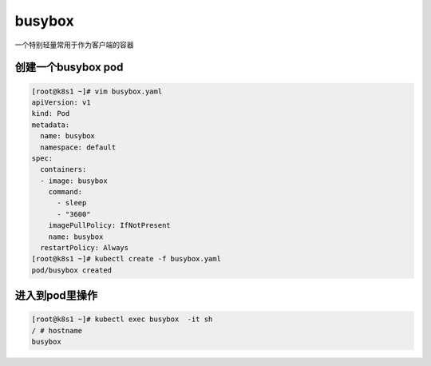 busybox
################
一个特别轻量常用于作为客户端的容器

创建一个busybox pod
=========================

.. code-block:: bash

    [root@k8s1 ~]# vim busybox.yaml
    apiVersion: v1
    kind: Pod
    metadata:
      name: busybox
      namespace: default
    spec:
      containers:
      - image: busybox
        command:
          - sleep
          - "3600"
        imagePullPolicy: IfNotPresent
        name: busybox
      restartPolicy: Always
    [root@k8s1 ~]# kubectl create -f busybox.yaml
    pod/busybox created

进入到pod里操作
=======================


.. code-block:: bash

    [root@k8s1 ~]# kubectl exec busybox  -it sh
    / # hostname
    busybox


